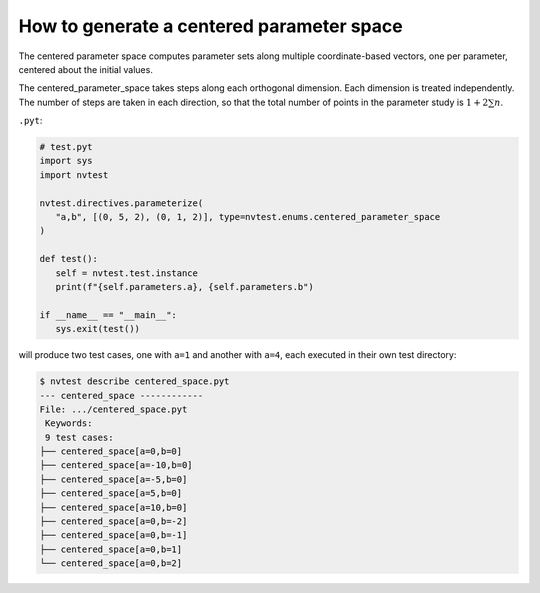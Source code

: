 .. _centered-parameter-space:

How to generate a centered parameter space
==========================================

The centered parameter space computes parameter sets along multiple coordinate-based vectors, one per parameter, centered about the initial values.

The centered_parameter_space takes steps along each orthogonal dimension.  Each dimension is treated independently. The number of steps are taken in each direction, so that the total number of points in the parameter study is :math:`1+ 2\sum{n}`.

``.pyt``:

.. code-block:: python

   # test.pyt
   import sys
   import nvtest

   nvtest.directives.parameterize(
      "a,b", [(0, 5, 2), (0, 1, 2)], type=nvtest.enums.centered_parameter_space
   )

   def test():
      self = nvtest.test.instance
      print(f"{self.parameters.a}, {self.parameters.b")

   if __name__ == "__main__":
      sys.exit(test())


will produce two test cases, one with ``a=1`` and another with ``a=4``, each executed in their own test directory:

.. code-block:: console

   $ nvtest describe centered_space.pyt
   --- centered_space ------------
   File: .../centered_space.pyt
    Keywords:
    9 test cases:
   ├── centered_space[a=0,b=0]
   ├── centered_space[a=-10,b=0]
   ├── centered_space[a=-5,b=0]
   ├── centered_space[a=5,b=0]
   ├── centered_space[a=10,b=0]
   ├── centered_space[a=0,b=-2]
   ├── centered_space[a=0,b=-1]
   ├── centered_space[a=0,b=1]
   └── centered_space[a=0,b=2]
